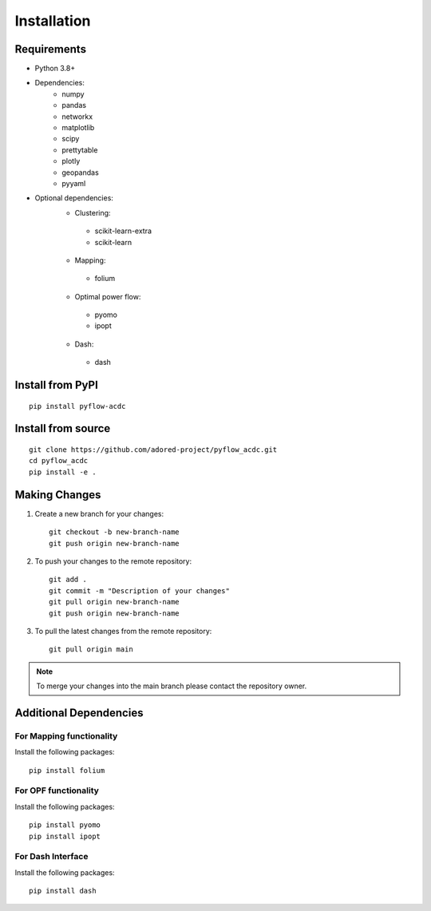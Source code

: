Installation
===========

Requirements
------------
* Python 3.8+
* Dependencies:
    * numpy
    * pandas
    * networkx
    * matplotlib
    * scipy
    * prettytable
    * plotly
    * geopandas
    * pyyaml

* Optional dependencies:
    * Clustering:
     * scikit-learn-extra
     * scikit-learn
    * Mapping:
     * folium
    * Optimal power flow:  
     * pyomo
     * ipopt
    * Dash:
     * dash


Install from PyPI
----------------
::

    pip install pyflow-acdc


Install from source
------------------
::

    git clone https://github.com/adored-project/pyflow_acdc.git
    cd pyflow_acdc
    pip install -e .



Making Changes
-------------

1. Create a new branch for your changes::

    git checkout -b new-branch-name
    git push origin new-branch-name

2. To push your changes to the remote repository::

    git add .
    git commit -m "Description of your changes"
    git pull origin new-branch-name
    git push origin new-branch-name

3. To pull the latest changes from the remote repository::

    git pull origin main

.. note::
    To merge your changes into the main branch please contact the repository owner.

Additional Dependencies
---------------------
For Mapping functionality
^^^^^^^^^^^^^^^^^^^^
Install the following packages::

    pip install folium

For OPF functionality
^^^^^^^^^^^^^^^^^^^^
Install the following packages::

    pip install pyomo
    pip install ipopt

For Dash Interface
^^^^^^^^^^^^^^^^^
Install the following packages::

    pip install dash